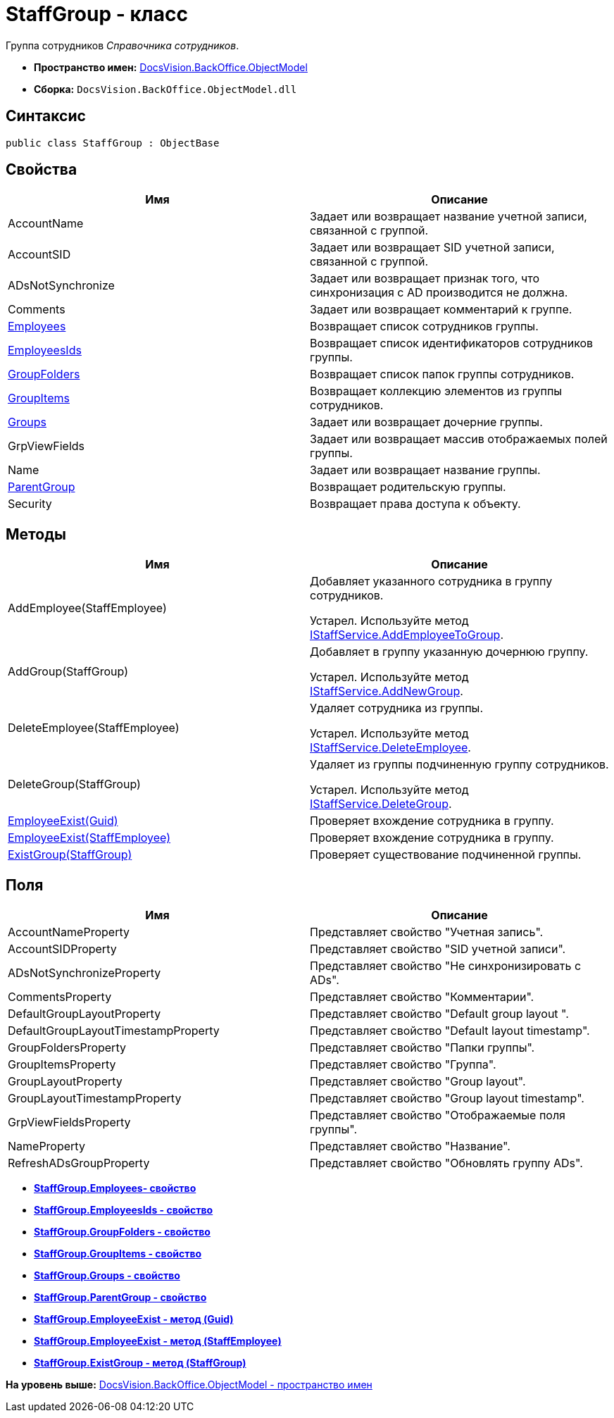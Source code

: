 = StaffGroup - класс

Группа сотрудников [.dfn .term]_Справочника сотрудников_.

* [.keyword]*Пространство имен:* xref:ObjectModel_NS.adoc[DocsVision.BackOffice.ObjectModel]
* [.keyword]*Сборка:* [.ph .filepath]`DocsVision.BackOffice.ObjectModel.dll`

== Синтаксис

[source,pre,codeblock,language-csharp]
----
public class StaffGroup : ObjectBase
----

== Свойства

[cols=",",options="header",]
|===
|Имя |Описание
|AccountName |Задает или возвращает название учетной записи, связанной с группой.
|AccountSID |Задает или возвращает SID учетной записи, связанной с группой.
|ADsNotSynchronize |Задает или возвращает признак того, что синхронизация с AD производится не должна.
|Comments |Задает или возвращает комментарий к группе.
|xref:StaffGroup.Employees_PR.adoc[Employees] |Возвращает список сотрудников группы.
|xref:StaffGroup.EmployeesIds_PR.adoc[EmployeesIds] |Возвращает список идентификаторов сотрудников группы.
|xref:StaffGroup.GroupFolders_PR.adoc[GroupFolders] |Возвращает список папок группы сотрудников.
|xref:StaffGroup.GroupItems_PR.adoc[GroupItems] |Возвращает коллекцию элементов из группы сотрудников.
|xref:StaffGroup.Groups_PR.adoc[Groups] |Задает или возвращает дочерние группы.
|GrpViewFields |Задает или возвращает массив отображаемых полей группы.
|Name |Задает или возвращает название группы.
|xref:StaffGroup.ParentGroup_PR.adoc[ParentGroup] |Возвращает родительскую группы.
|Security |Возвращает права доступа к объекту.
|===

== Методы

[cols=",",options="header",]
|===
|Имя |Описание
|AddEmployee(StaffEmployee) a|
Добавляет указанного сотрудника в группу сотрудников.

Устарел. Используйте метод xref:Services/IStaffService.AddEmployeeToGroup_MT.adoc[IStaffService.AddEmployeeToGroup].

|AddGroup(StaffGroup) a|
Добавляет в группу указанную дочернюю группу.

Устарел. Используйте метод xref:Services/IStaffService.AddNewGroup_MT.adoc[IStaffService.AddNewGroup].

|DeleteEmployee(StaffEmployee) a|
Удаляет сотрудника из группы.

Устарел. Используйте метод xref:Services/IStaffService.DeleteEmployee_MT.adoc[IStaffService.DeleteEmployee].

|DeleteGroup(StaffGroup) a|
Удаляет из группы подчиненную группу сотрудников.

Устарел. Используйте метод xref:Services/IStaffService.DeleteGroup_MT.adoc[IStaffService.DeleteGroup].

|xref:StaffGroup.EmployeeExist_MT.adoc[EmployeeExist(Guid)] |Проверяет вхождение сотрудника в группу.
|xref:StaffGroup.EmployeeExist_1_MT.adoc[EmployeeExist(StaffEmployee)] |Проверяет вхождение сотрудника в группу.
|xref:StaffGroup.ExistGroup_MT.adoc[ExistGroup(StaffGroup)] |Проверяет существование подчиненной группы.
|===

== Поля

[cols=",",options="header",]
|===
|Имя |Описание
|AccountNameProperty |Представляет свойство "Учетная запись".
|AccountSIDProperty |Представляет свойство "SID учетной записи".
|ADsNotSynchronizeProperty |Представляет свойство "Не синхронизировать с ADs".
|CommentsProperty |Представляет свойство "Комментарии".
|DefaultGroupLayoutProperty |Представляет свойство "Default group layout ".
|DefaultGroupLayoutTimestampProperty |Представляет свойство "Default layout timestamp".
|GroupFoldersProperty |Представляет свойство "Папки группы".
|GroupItemsProperty |Представляет свойство "Группа".
|GroupLayoutProperty |Представляет свойство "Group layout".
|GroupLayoutTimestampProperty |Представляет свойство "Group layout timestamp".
|GrpViewFieldsProperty |Представляет свойство "Отображаемые поля группы".
|NameProperty |Представляет свойство "Название".
|RefreshADsGroupProperty |Представляет свойство "Обновлять группу ADs".
|===

* *xref:../../../../api/DocsVision/BackOffice/ObjectModel/StaffGroup.Employees_PR.adoc[StaffGroup.Employees- свойство]* +
* *xref:../../../../api/DocsVision/BackOffice/ObjectModel/StaffGroup.EmployeesIds_PR.adoc[StaffGroup.EmployeesIds - свойство]* +
* *xref:../../../../api/DocsVision/BackOffice/ObjectModel/StaffGroup.GroupFolders_PR.adoc[StaffGroup.GroupFolders - свойство]* +
* *xref:../../../../api/DocsVision/BackOffice/ObjectModel/StaffGroup.GroupItems_PR.adoc[StaffGroup.GroupItems - свойство]* +
* *xref:../../../../api/DocsVision/BackOffice/ObjectModel/StaffGroup.Groups_PR.adoc[StaffGroup.Groups - свойство]* +
* *xref:../../../../api/DocsVision/BackOffice/ObjectModel/StaffGroup.ParentGroup_PR.adoc[StaffGroup.ParentGroup - свойство]* +
* *xref:../../../../api/DocsVision/BackOffice/ObjectModel/StaffGroup.EmployeeExist_MT.adoc[StaffGroup.EmployeeExist - метод (Guid)]* +
* *xref:../../../../api/DocsVision/BackOffice/ObjectModel/StaffGroup.EmployeeExist_1_MT.adoc[StaffGroup.EmployeeExist - метод (StaffEmployee)]* +
* *xref:../../../../api/DocsVision/BackOffice/ObjectModel/StaffGroup.ExistGroup_MT.adoc[StaffGroup.ExistGroup - метод (StaffGroup)]* +

*На уровень выше:* xref:../../../../api/DocsVision/BackOffice/ObjectModel/ObjectModel_NS.adoc[DocsVision.BackOffice.ObjectModel - пространство имен]
